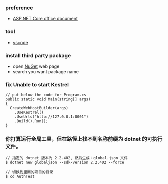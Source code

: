 *** preference
- [[https://docs.microsoft.com/zh-cn/aspnet/core/getting-started/?view=aspnetcore-2.2&tabs=linux][ASP.NET Core office document]]

*** tool
- [[https://code.visualstudio.com/][vscode]]

*** install third party package 
- open [[https://www.nuget.org/][NuGet]] web page 
- search you want package name 

*** fix Unable to start Kestrel
#+BEGIN_SRC 
// put below the code for Program.cs
public static void Main(string[] args)
{
  CreateWebHostBuilder(args)
    .UseKestrel()
    .UseUrls("http://127.0.0.1:8001")
    .Build().Run();
}
#+END_SRC 

*** 你打算运行全局工具，但在路径上找不到名称前缀为 dotnet 的可执行文件。

#+BEGIN_SRC
// 指定的 dotnet 版本为 2.2.402, 然后生成：global.json 文件
$ dotnet new globaljson --sdk-version 2.2.402 --force

// 切换到里面的项目的目录
$ cd AuthTest 
#+END_SRC 
